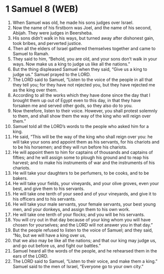 * 1 Samuel 8 (WEB)
:PROPERTIES:
:ID: WEB/09-1SA08
:END:

1. When Samuel was old, he made his sons judges over Israel.
2. Now the name of his firstborn was Joel, and the name of his second, Abijah. They were judges in Beersheba.
3. His sons didn’t walk in his ways, but turned away after dishonest gain, took bribes, and perverted justice.
4. Then all the elders of Israel gathered themselves together and came to Samuel to Ramah.
5. They said to him, “Behold, you are old, and your sons don’t walk in your ways. Now make us a king to judge us like all the nations.”
6. But the thing displeased Samuel when they said, “Give us a king to judge us.” Samuel prayed to the LORD.
7. The LORD said to Samuel, “Listen to the voice of the people in all that they tell you; for they have not rejected you, but they have rejected me as the king over them.
8. According to all the works which they have done since the day that I brought them up out of Egypt even to this day, in that they have forsaken me and served other gods, so they also do to you.
9. Now therefore, listen to their voice. However, you shall protest solemnly to them, and shall show them the way of the king who will reign over them.”
10. Samuel told all the LORD’s words to the people who asked him for a king.
11. He said, “This will be the way of the king who shall reign over you: he will take your sons and appoint them as his servants, for his chariots and to be his horsemen; and they will run before his chariots.
12. He will appoint them to him for captains of thousands and captains of fifties; and he will assign some to plough his ground and to reap his harvest; and to make his instruments of war and the instruments of his chariots.
13. He will take your daughters to be perfumers, to be cooks, and to be bakers.
14. He will take your fields, your vineyards, and your olive groves, even your best, and give them to his servants.
15. He will take one tenth of your seed and of your vineyards, and give it to his officers and to his servants.
16. He will take your male servants, your female servants, your best young men, and your donkeys, and assign them to his own work.
17. He will take one tenth of your flocks; and you will be his servants.
18. You will cry out in that day because of your king whom you will have chosen for yourselves; and the LORD will not answer you in that day.”
19. But the people refused to listen to the voice of Samuel; and they said, “No, but we will have a king over us,
20. that we also may be like all the nations; and that our king may judge us, and go out before us, and fight our battles.”
21. Samuel heard all the words of the people, and he rehearsed them in the ears of the LORD.
22. The LORD said to Samuel, “Listen to their voice, and make them a king.” Samuel said to the men of Israel, “Everyone go to your own city.”
